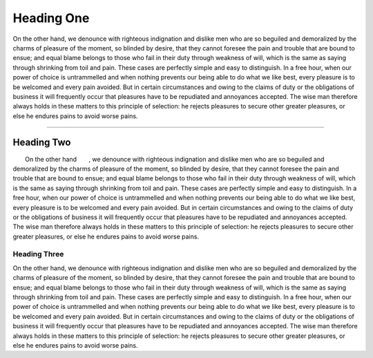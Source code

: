 .. reStructuredText
.. role:: sc
.. role:: topic

Heading One
###########

:sc:`On the other hand`, we denounce with righteous indignation and dislike
men who are so beguiled and demoralized by the charms of pleasure of the
moment, so blinded by desire, that they cannot foresee the pain and trouble
that are bound to ensue; and equal blame belongs to those who fail in their
duty through weakness of will, which is the same as saying through shrinking
from toil and pain. These cases are perfectly simple and easy to distinguish.
In a free hour, when our power of choice is untrammelled and when nothing
prevents our being able to do what we like best, every pleasure is to be
welcomed and every pain avoided. But in certain circumstances and owing to
the claims of duty or the obligations of business it will frequently occur
that pleasures have to be repudiated and annoyances accepted. The wise man
therefore always holds in these matters to this principle of selection: he
rejects pleasures to secure other greater pleasures, or else he endures pains
to avoid worse pains.

-----

Heading Two
===========

:topic:`On the other hand`, we denounce with righteous indignation and dislike
men who are so beguiled and demoralized by the charms of pleasure of the
moment, so blinded by desire, that they cannot foresee the pain and trouble
that are bound to ensue; and equal blame belongs to those who fail in their
duty through weakness of will, which is the same as saying through shrinking
from toil and pain. These cases are perfectly simple and easy to distinguish.
In a free hour, when our power of choice is untrammelled and when nothing
prevents our being able to do what we like best, every pleasure is to be
welcomed and every pain avoided. But in certain circumstances and owing to
the claims of duty or the obligations of business it will frequently occur
that pleasures have to be repudiated and annoyances accepted. The wise man
therefore always holds in these matters to this principle of selection: he
rejects pleasures to secure other greater pleasures, or else he endures pains
to avoid worse pains.


Heading Three
-------------

On the other hand, we denounce with righteous indignation and dislike men
who are so beguiled and demoralized by the charms of pleasure of the moment,
so blinded by desire, that they cannot foresee the pain and trouble that
are bound to ensue; and equal blame belongs to those who fail in their duty
through weakness of will, which is the same as saying through shrinking from
toil and pain. These cases are perfectly simple and easy to distinguish. In a
free hour, when our power of choice is untrammelled and when nothing prevents
our being able to do what we like best, every pleasure is to be welcomed and
every pain avoided. But in certain circumstances and owing to the claims of
duty or the obligations of business it will frequently occur that pleasures
have to be repudiated and annoyances accepted. The wise man therefore always
holds in these matters to this principle of selection: he rejects pleasures to
secure other greater pleasures, or else he endures pains to avoid worse pains.
